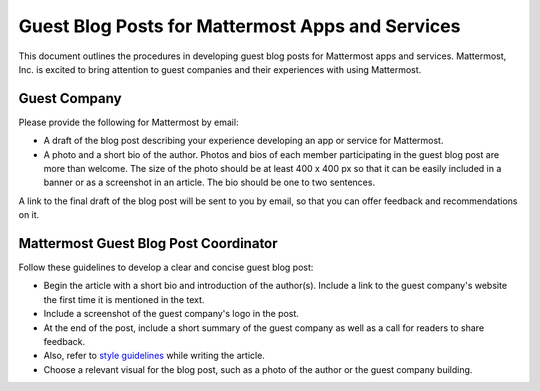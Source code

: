 Guest Blog Posts for Mattermost Apps and Services
===============================================================

This document outlines the procedures in developing guest blog posts for Mattermost apps and services. Mattermost, Inc. is excited to bring attention to guest companies and their experiences with using Mattermost.

Guest Company
----------------------------

Please provide the following for Mattermost by email:

- A draft of the blog post describing your experience developing an app or service for Mattermost.
- A photo and a short bio of the author. Photos and bios of each member participating in the guest blog post are more than welcome. The size of the photo should be at least 400 x 400 px so that it can be easily included in a banner or as a screenshot in an article. The bio should be one to two sentences.

A link to the final draft of the blog post will be sent to you by email, so that you can offer feedback and recommendations on it.

Mattermost Guest Blog Post Coordinator
--------------------------------------------------------

Follow these guidelines to develop a clear and concise guest blog post:

- Begin the article with a short bio and introduction of the author(s). Include a link to the guest company's website the first time it is mentioned in the text.
- Include a screenshot of the guest company's logo in the post.
- At the end of the post, include a short summary of the guest company as well as a call for readers to share feedback.
- Also, refer to `style guidelines <https://docs.mattermost.com/process/marketing-guidelines.html>`_ while writing the article.
- Choose a relevant visual for the blog post, such as a photo of the author or the guest company building.
